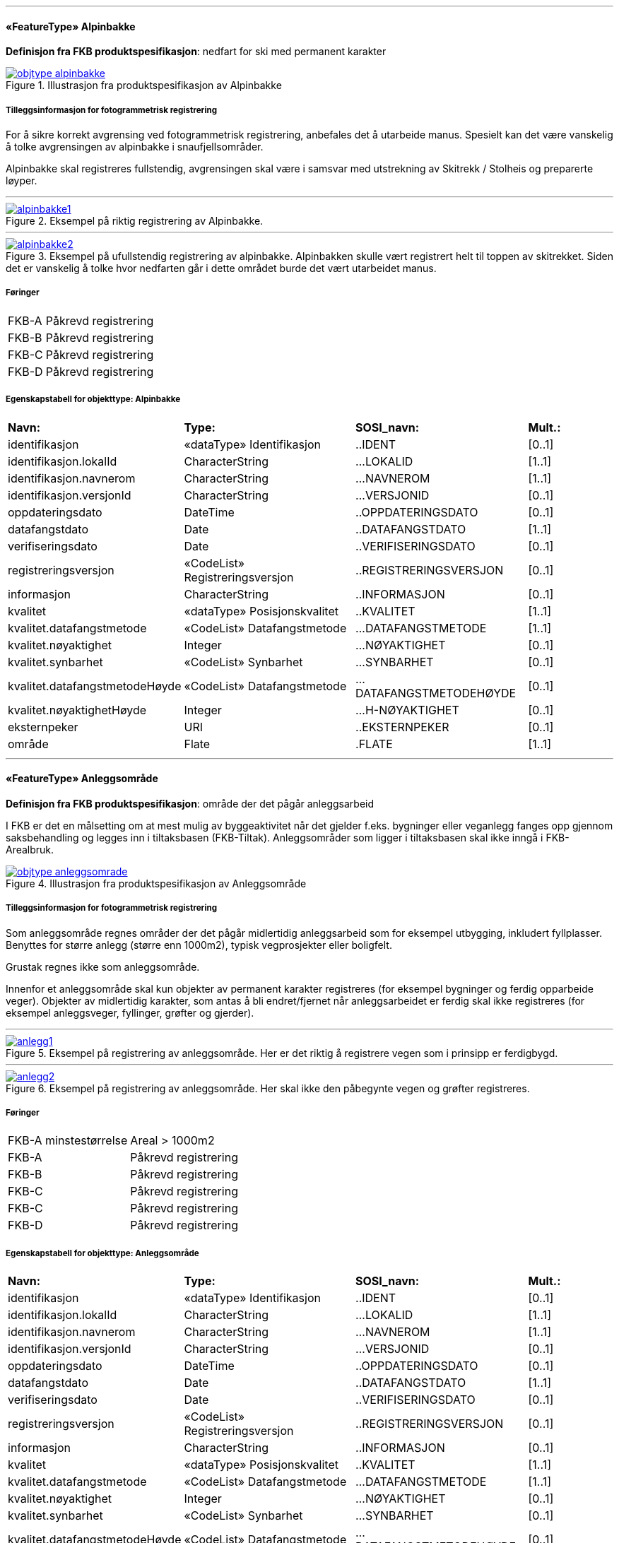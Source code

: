  
<<<
'''
 
[[alpinbakke]]
==== «FeatureType» Alpinbakke
*Definisjon fra FKB produktspesifikasjon*: nedfart for ski med permanent karakter
 
 
.Illustrasjon fra produktspesifikasjon av Alpinbakke
image::http://skjema.geonorge.no/SOSI/produktspesifikasjon/FKB-Arealbruk/5.0/figurer/objtype_alpinbakke.png[link=http://skjema.geonorge.no/SOSI/produktspesifikasjon/FKB-Arealbruk/5.0/figurer/objtype_alpinbakke.png, Alt="Illustrasjon fra produktspesifikasjon: Alpinbakke"]
 
 
===== Tilleggsinformasjon for fotogrammetrisk registrering
For &#229; sikre korrekt avgrensing ved fotogrammetrisk registrering, anbefales det &#229; utarbeide manus. Spesielt kan det v&#230;re vanskelig &#229; 
tolke avgrensingen av alpinbakke i snaufjellsomr&#229;der. 

Alpinbakke skal registreres fullstendig, avgrensingen skal v&#230;re i samsvar med utstrekning av Skitrekk / Stolheis og preparerte l&#248;yper.
 
 
'''
.Eksempel på riktig registrering av Alpinbakke.
image::figurer/alpinbakke1.png[link=figurer/alpinbakke1.png, Alt="Eksempel på riktig registrering av Alpinbakke."]
 
 
'''
.Eksempel på ufullstendig registrering av alpinbakke. Alpinbakken skulle vært registrert helt til toppen av skitrekket. Siden det er vanskelig å tolke hvor nedfarten går i dette området burde det vært utarbeidet manus.
image::figurer/alpinbakke2.png[link=figurer/alpinbakke2.png, Alt="Eksempel på ufullstendig registrering av alpinbakke. Alpinbakken skulle vært registrert helt til toppen av skitrekket. Siden det er vanskelig å tolke hvor nedfarten går i dette området burde det vært utarbeidet manus."]
 
 
 
===== Føringer
[cols="25,75"]
|===
|FKB-A
|Påkrevd registrering
 
|FKB-B
|Påkrevd registrering
 
|FKB-C
|Påkrevd registrering
 
|FKB-D
|Påkrevd registrering
 
|===
 
 
<<<
 
===== Egenskapstabell for objekttype: Alpinbakke
[cols="20,20,20,10"]
|===
|*Navn:* 
|*Type:* 
|*SOSI_navn:* 
|*Mult.:* 
 
|identifikasjon
|«dataType» Identifikasjon
|..IDENT
|[0..1]
 
|identifikasjon.lokalId
|CharacterString
|...LOKALID
|[1..1]
 
|identifikasjon.navnerom
|CharacterString
|...NAVNEROM
|[1..1]
 
|identifikasjon.versjonId
|CharacterString
|...VERSJONID
|[0..1]
 
|oppdateringsdato
|DateTime
|..OPPDATERINGSDATO
|[0..1]
 
|datafangstdato
|Date
|..DATAFANGSTDATO
|[1..1]
 
|verifiseringsdato
|Date
|..VERIFISERINGSDATO
|[0..1]
 
|registreringsversjon
|«CodeList» Registreringsversjon
|..REGISTRERINGSVERSJON
|[0..1]
 
|informasjon
|CharacterString
|..INFORMASJON
|[0..1]
 
|kvalitet
|«dataType» Posisjonskvalitet
|..KVALITET
|[1..1]
 
|kvalitet.datafangstmetode
|«CodeList» Datafangstmetode
|...DATAFANGSTMETODE
|[1..1]
 
|kvalitet.nøyaktighet
|Integer
|...NØYAKTIGHET
|[0..1]
 
|kvalitet.synbarhet
|«CodeList» Synbarhet
|...SYNBARHET
|[0..1]
 
|kvalitet.datafangstmetodeHøyde
|«CodeList» Datafangstmetode
|...DATAFANGSTMETODEHØYDE
|[0..1]
 
|kvalitet.nøyaktighetHøyde
|Integer
|...H-NØYAKTIGHET
|[0..1]
 
|eksternpeker
|URI
|..EKSTERNPEKER
|[0..1]
 
|område
|Flate
|.FLATE
|[1..1]
 
|===
 
<<<
'''
 
[[anleggsområde]]
==== «FeatureType» Anleggsområde
*Definisjon fra FKB produktspesifikasjon*: omr&#229;de der det p&#229;g&#229;r anleggsarbeid

I FKB er det en m&#229;lsetting om at mest mulig av byggeaktivitet n&#229;r det gjelder f.eks. bygninger eller veganlegg fanges opp gjennom saksbehandling og legges inn i tiltaksbasen (FKB-Tiltak). Anleggsomr&#229;der som ligger i tiltaksbasen skal ikke inng&#229; i FKB-Arealbruk.
 
 
.Illustrasjon fra produktspesifikasjon av Anleggsområde
image::http://skjema.geonorge.no/SOSI/produktspesifikasjon/FKB-Arealbruk/5.0/figurer/objtype_anleggsomrade.png[link=http://skjema.geonorge.no/SOSI/produktspesifikasjon/FKB-Arealbruk/5.0/figurer/objtype_anleggsomrade.png, Alt="Illustrasjon fra produktspesifikasjon: Anleggsområde"]
 
 
===== Tilleggsinformasjon for fotogrammetrisk registrering
Som anleggsomr&#229;de regnes omr&#229;der der det p&#229;g&#229;r midlertidig anleggsarbeid som for eksempel utbygging, inkludert fyllplasser. Benyttes for st&#248;rre anlegg  (st&#248;rre enn 1000m2), typisk vegprosjekter eller boligfelt. 

Grustak regnes ikke som anleggsomr&#229;de. 

Innenfor et anleggsomr&#229;de skal kun objekter av permanent karakter registreres (for eksempel bygninger og ferdig opparbeide veger). Objekter av midlertidig karakter, som antas &#229; bli endret/fjernet n&#229;r anleggsarbeidet er ferdig skal ikke registreres (for eksempel anleggsveger, fyllinger, gr&#248;fter og gjerder). 
 
 
'''
.Eksempel på registrering av anleggsområde. Her er det riktig å registrere vegen som i prinsipp er ferdigbygd.
image::figurer/anlegg1.png[link=figurer/anlegg1.png, Alt="Eksempel på registrering av anleggsområde. Her er det riktig å registrere vegen som i prinsipp er ferdigbygd."]
 
 
'''
.Eksempel på registrering av anleggsområde. Her skal ikke den påbegynte vegen og grøfter registreres.
image::figurer/anlegg2.png[link=figurer/anlegg2.png, Alt="Eksempel på registrering av anleggsområde. Her skal ikke den påbegynte vegen og grøfter registreres."]
 
 
 
===== Føringer
[cols="25,75"]
|===
|FKB-A minstestørrelse
|Areal > 1000m2
 
|FKB-A
|Påkrevd registrering
 
|FKB-B
|Påkrevd registrering
 
|FKB-C
|Påkrevd registrering
 
|FKB-C
|Påkrevd registrering
 
|FKB-D
|Påkrevd registrering
 
|===
 
 
<<<
 
===== Egenskapstabell for objekttype: Anleggsområde
[cols="20,20,20,10"]
|===
|*Navn:* 
|*Type:* 
|*SOSI_navn:* 
|*Mult.:* 
 
|identifikasjon
|«dataType» Identifikasjon
|..IDENT
|[0..1]
 
|identifikasjon.lokalId
|CharacterString
|...LOKALID
|[1..1]
 
|identifikasjon.navnerom
|CharacterString
|...NAVNEROM
|[1..1]
 
|identifikasjon.versjonId
|CharacterString
|...VERSJONID
|[0..1]
 
|oppdateringsdato
|DateTime
|..OPPDATERINGSDATO
|[0..1]
 
|datafangstdato
|Date
|..DATAFANGSTDATO
|[1..1]
 
|verifiseringsdato
|Date
|..VERIFISERINGSDATO
|[0..1]
 
|registreringsversjon
|«CodeList» Registreringsversjon
|..REGISTRERINGSVERSJON
|[0..1]
 
|informasjon
|CharacterString
|..INFORMASJON
|[0..1]
 
|kvalitet
|«dataType» Posisjonskvalitet
|..KVALITET
|[1..1]
 
|kvalitet.datafangstmetode
|«CodeList» Datafangstmetode
|...DATAFANGSTMETODE
|[1..1]
 
|kvalitet.nøyaktighet
|Integer
|...NØYAKTIGHET
|[0..1]
 
|kvalitet.synbarhet
|«CodeList» Synbarhet
|...SYNBARHET
|[0..1]
 
|kvalitet.datafangstmetodeHøyde
|«CodeList» Datafangstmetode
|...DATAFANGSTMETODEHØYDE
|[0..1]
 
|kvalitet.nøyaktighetHøyde
|Integer
|...H-NØYAKTIGHET
|[0..1]
 
|eksternpeker
|URI
|..EKSTERNPEKER
|[0..1]
 
|område
|Flate
|.FLATE
|[1..1]
 
|===
 
<<<
'''
 
[[campingplass]]
==== «FeatureType» Campingplass
*Definisjon fra FKB produktspesifikasjon*: faste anlegg med vaskerom, campinghytter o.l.
 
 
.Illustrasjon fra produktspesifikasjon av Campingplass
image::http://skjema.geonorge.no/SOSI/produktspesifikasjon/FKB-Arealbruk/5.0/figurer/objtype_campingplass.png[link=http://skjema.geonorge.no/SOSI/produktspesifikasjon/FKB-Arealbruk/5.0/figurer/objtype_campingplass.png, Alt="Illustrasjon fra produktspesifikasjon: Campingplass"]
 
 
===== Tilleggsinformasjon for fotogrammetrisk registrering
For &#229; sikre korrekt avgrensing ved fotogrammetrisk registrering, anbefales det &#229; utarbeide manus. Spesielt kan det v&#230;re vanskelig &#229; tolke avgrensingen av campingplasser som ikke er inngjerdet eller avgrenset av andre objekttyper. 

Campingplassen skal registreres fullstendig. Interne veger og fellesarealer skal inng&#229; i arealbruksflaten.
 
 
'''
.Eksempel på registrering av Campingplass. Her vises også at arealbruk inne i andre arealbruk skal registreres, her representert av en Lekeplass inne på campingplassen.
image::figurer/campingplass.png[link=figurer/campingplass.png, Alt="Eksempel på registrering av Campingplass. Her vises også at arealbruk inne i andre arealbruk skal registreres, her representert av en Lekeplass inne på campingplassen."]
 
 
 
===== Føringer
[cols="25,75"]
|===
|FKB-A
|Påkrevd registrering
 
|FKB-B
|Påkrevd registrering
 
|FKB-C
|Påkrevd registrering
 
|FKB-D
|Påkrevd registrering
 
|===
 
 
<<<
 
===== Egenskapstabell for objekttype: Campingplass
[cols="20,20,20,10"]
|===
|*Navn:* 
|*Type:* 
|*SOSI_navn:* 
|*Mult.:* 
 
|identifikasjon
|«dataType» Identifikasjon
|..IDENT
|[0..1]
 
|identifikasjon.lokalId
|CharacterString
|...LOKALID
|[1..1]
 
|identifikasjon.navnerom
|CharacterString
|...NAVNEROM
|[1..1]
 
|identifikasjon.versjonId
|CharacterString
|...VERSJONID
|[0..1]
 
|oppdateringsdato
|DateTime
|..OPPDATERINGSDATO
|[0..1]
 
|datafangstdato
|Date
|..DATAFANGSTDATO
|[1..1]
 
|verifiseringsdato
|Date
|..VERIFISERINGSDATO
|[0..1]
 
|registreringsversjon
|«CodeList» Registreringsversjon
|..REGISTRERINGSVERSJON
|[0..1]
 
|informasjon
|CharacterString
|..INFORMASJON
|[0..1]
 
|kvalitet
|«dataType» Posisjonskvalitet
|..KVALITET
|[1..1]
 
|kvalitet.datafangstmetode
|«CodeList» Datafangstmetode
|...DATAFANGSTMETODE
|[1..1]
 
|kvalitet.nøyaktighet
|Integer
|...NØYAKTIGHET
|[0..1]
 
|kvalitet.synbarhet
|«CodeList» Synbarhet
|...SYNBARHET
|[0..1]
 
|kvalitet.datafangstmetodeHøyde
|«CodeList» Datafangstmetode
|...DATAFANGSTMETODEHØYDE
|[0..1]
 
|kvalitet.nøyaktighetHøyde
|Integer
|...H-NØYAKTIGHET
|[0..1]
 
|eksternpeker
|URI
|..EKSTERNPEKER
|[0..1]
 
|område
|Flate
|.FLATE
|[1..1]
 
|===
 
<<<
'''
 
[[golfbane]]
==== «FeatureType» Golfbane
*Definisjon fra FKB produktspesifikasjon*: område for golfspilling
 
 
.Illustrasjon fra produktspesifikasjon av Golfbane
image::http://skjema.geonorge.no/SOSI/produktspesifikasjon/FKB-Arealbruk/5.0/figurer/objtype_golfbane.png[link=http://skjema.geonorge.no/SOSI/produktspesifikasjon/FKB-Arealbruk/5.0/figurer/objtype_golfbane.png, Alt="Illustrasjon fra produktspesifikasjon: Golfbane"]
 
 
===== Tilleggsinformasjon for fotogrammetrisk registrering
For &#229; sikre korrekt avgrensing ved fotogrammetrisk registrering, anbefales det &#229; utarbeide manus. 

Golfbanen skal registreres fullstendig. Interne veger og tilh&#248;rende areal skal inng&#229; i arealbruksflaten, ikke bare spilleflaten p&#229; de forskjellige hullene
 
 
'''
.Eksempel på registrering av Golfbane
image::figurer/golfbane1.png[link=figurer/golfbane1.png, Alt="Eksempel på registrering av Golfbane"]
 
 
'''
.Eksempel på registrering av Golfbane
image::figurer/golfbane2.png[link=figurer/golfbane2.png, Alt="Eksempel på registrering av Golfbane"]
 
 
 
===== Føringer
[cols="25,75"]
|===
|FKB-A
|Påkrevd registrering
 
|FKB-B
|Påkrevd registrering
 
|FKB-C
|Påkrevd registrering
 
|FKB-D
|Påkrevd registrering
 
|===
 
 
<<<
 
===== Egenskapstabell for objekttype: Golfbane
[cols="20,20,20,10"]
|===
|*Navn:* 
|*Type:* 
|*SOSI_navn:* 
|*Mult.:* 
 
|identifikasjon
|«dataType» Identifikasjon
|..IDENT
|[0..1]
 
|identifikasjon.lokalId
|CharacterString
|...LOKALID
|[1..1]
 
|identifikasjon.navnerom
|CharacterString
|...NAVNEROM
|[1..1]
 
|identifikasjon.versjonId
|CharacterString
|...VERSJONID
|[0..1]
 
|oppdateringsdato
|DateTime
|..OPPDATERINGSDATO
|[0..1]
 
|datafangstdato
|Date
|..DATAFANGSTDATO
|[1..1]
 
|verifiseringsdato
|Date
|..VERIFISERINGSDATO
|[0..1]
 
|registreringsversjon
|«CodeList» Registreringsversjon
|..REGISTRERINGSVERSJON
|[0..1]
 
|informasjon
|CharacterString
|..INFORMASJON
|[0..1]
 
|kvalitet
|«dataType» Posisjonskvalitet
|..KVALITET
|[1..1]
 
|kvalitet.datafangstmetode
|«CodeList» Datafangstmetode
|...DATAFANGSTMETODE
|[1..1]
 
|kvalitet.nøyaktighet
|Integer
|...NØYAKTIGHET
|[0..1]
 
|kvalitet.synbarhet
|«CodeList» Synbarhet
|...SYNBARHET
|[0..1]
 
|kvalitet.datafangstmetodeHøyde
|«CodeList» Datafangstmetode
|...DATAFANGSTMETODEHØYDE
|[0..1]
 
|kvalitet.nøyaktighetHøyde
|Integer
|...H-NØYAKTIGHET
|[0..1]
 
|eksternpeker
|URI
|..EKSTERNPEKER
|[0..1]
 
|område
|Flate
|.FLATE
|[1..1]
 
|===
 
<<<
'''
 
[[gravplass]]
==== «FeatureType» Gravplass
*Definisjon fra FKB produktspesifikasjon*: område for gravstøtter, begravelsesplass og kirkegård
 
 
.Illustrasjon fra produktspesifikasjon av Gravplass
image::http://skjema.geonorge.no/SOSI/produktspesifikasjon/FKB-Arealbruk/5.0/figurer/objtype_gravplass.png[link=http://skjema.geonorge.no/SOSI/produktspesifikasjon/FKB-Arealbruk/5.0/figurer/objtype_gravplass.png, Alt="Illustrasjon fra produktspesifikasjon: Gravplass"]
 
 
===== Tilleggsinformasjon for fotogrammetrisk registrering
Avgrensingen kan v&#230;re diffus, spesielt for nyere omr&#229;der og gravplasser uten inngjerding. For &#229; sikre god fullstendighet og 
korrekt tolking ved fotogrammetrisk registrering, anbefales det &#229; utarbeide manus. 

Gravplassen skal registreres fullstendig. Interne veger, gangveger og tilh&#248;rende areal skal inng&#229; i arealbruksflaten
 
 
'''
.Eksempler på registrering av Gravplass. I disse tilfellene er gravplassene helt eller delvis inngjerdet
image::figurer/gravplass.png[link=figurer/gravplass.png, Alt="Eksempler på registrering av Gravplass. I disse tilfellene er gravplassene helt eller delvis inngjerdet"]
 
 
 
===== Føringer
[cols="25,75"]
|===
|FKB-A
|Påkrevd registrering
 
|FKB-B
|Påkrevd registrering
 
|FKB-C
|Påkrevd registrering
 
|FKB-D
|Påkrevd registrering
 
|===
 
 
<<<
 
===== Egenskapstabell for objekttype: Gravplass
[cols="20,20,20,10"]
|===
|*Navn:* 
|*Type:* 
|*SOSI_navn:* 
|*Mult.:* 
 
|identifikasjon
|«dataType» Identifikasjon
|..IDENT
|[0..1]
 
|identifikasjon.lokalId
|CharacterString
|...LOKALID
|[1..1]
 
|identifikasjon.navnerom
|CharacterString
|...NAVNEROM
|[1..1]
 
|identifikasjon.versjonId
|CharacterString
|...VERSJONID
|[0..1]
 
|oppdateringsdato
|DateTime
|..OPPDATERINGSDATO
|[0..1]
 
|datafangstdato
|Date
|..DATAFANGSTDATO
|[1..1]
 
|verifiseringsdato
|Date
|..VERIFISERINGSDATO
|[0..1]
 
|registreringsversjon
|«CodeList» Registreringsversjon
|..REGISTRERINGSVERSJON
|[0..1]
 
|informasjon
|CharacterString
|..INFORMASJON
|[0..1]
 
|kvalitet
|«dataType» Posisjonskvalitet
|..KVALITET
|[1..1]
 
|kvalitet.datafangstmetode
|«CodeList» Datafangstmetode
|...DATAFANGSTMETODE
|[1..1]
 
|kvalitet.nøyaktighet
|Integer
|...NØYAKTIGHET
|[0..1]
 
|kvalitet.synbarhet
|«CodeList» Synbarhet
|...SYNBARHET
|[0..1]
 
|kvalitet.datafangstmetodeHøyde
|«CodeList» Datafangstmetode
|...DATAFANGSTMETODEHØYDE
|[0..1]
 
|kvalitet.nøyaktighetHøyde
|Integer
|...H-NØYAKTIGHET
|[0..1]
 
|eksternpeker
|URI
|..EKSTERNPEKER
|[0..1]
 
|område
|Flate
|.FLATE
|[1..1]
 
|===
 
<<<
'''
 
[[grustak]]
==== «FeatureType» Grustak
*Definisjon fra FKB produktspesifikasjon*: uttaksplass, område, drevet i dagen for malm eller sand, grus, pukk, skifer
 
 
.Illustrasjon fra produktspesifikasjon av Grustak
image::http://skjema.geonorge.no/SOSI/produktspesifikasjon/FKB-Arealbruk/5.0/figurer/objtype_grustak.png[link=http://skjema.geonorge.no/SOSI/produktspesifikasjon/FKB-Arealbruk/5.0/figurer/objtype_grustak.png, Alt="Illustrasjon fra produktspesifikasjon: Grustak"]
 
 
===== Tilleggsinformasjon for fotogrammetrisk registrering
Leirtak og Steinbrudd er utg&#229;tt som egne objekttyper og skal registreres som Grustak. 
 
 
'''
.Eksempel på registrering av grustak.
image::figurer/grustak1.png[link=figurer/grustak1.png, Alt="Eksempel på registrering av grustak."]
 
 
'''
.Eksempel på registrering av grustak (tidligere steinbrudd).
image::figurer/grustak2.png[link=figurer/grustak2.png, Alt="Eksempel på registrering av grustak (tidligere steinbrudd)."]
 
 
 
===== Føringer
[cols="25,75"]
|===
|FKB-A
|Påkrevd registrering
 
|FKB-B
|Påkrevd registrering
 
|FKB-C
|Påkrevd registrering
 
|FKB-D
|Påkrevd registrering
 
|===
 
 
<<<
 
===== Egenskapstabell for objekttype: Grustak
[cols="20,20,20,10"]
|===
|*Navn:* 
|*Type:* 
|*SOSI_navn:* 
|*Mult.:* 
 
|identifikasjon
|«dataType» Identifikasjon
|..IDENT
|[0..1]
 
|identifikasjon.lokalId
|CharacterString
|...LOKALID
|[1..1]
 
|identifikasjon.navnerom
|CharacterString
|...NAVNEROM
|[1..1]
 
|identifikasjon.versjonId
|CharacterString
|...VERSJONID
|[0..1]
 
|oppdateringsdato
|DateTime
|..OPPDATERINGSDATO
|[0..1]
 
|datafangstdato
|Date
|..DATAFANGSTDATO
|[1..1]
 
|verifiseringsdato
|Date
|..VERIFISERINGSDATO
|[0..1]
 
|registreringsversjon
|«CodeList» Registreringsversjon
|..REGISTRERINGSVERSJON
|[0..1]
 
|informasjon
|CharacterString
|..INFORMASJON
|[0..1]
 
|kvalitet
|«dataType» Posisjonskvalitet
|..KVALITET
|[1..1]
 
|kvalitet.datafangstmetode
|«CodeList» Datafangstmetode
|...DATAFANGSTMETODE
|[1..1]
 
|kvalitet.nøyaktighet
|Integer
|...NØYAKTIGHET
|[0..1]
 
|kvalitet.synbarhet
|«CodeList» Synbarhet
|...SYNBARHET
|[0..1]
 
|kvalitet.datafangstmetodeHøyde
|«CodeList» Datafangstmetode
|...DATAFANGSTMETODEHØYDE
|[0..1]
 
|kvalitet.nøyaktighetHøyde
|Integer
|...H-NØYAKTIGHET
|[0..1]
 
|eksternpeker
|URI
|..EKSTERNPEKER
|[0..1]
 
|område
|Flate
|.FLATE
|[1..1]
 
|===
 
<<<
'''
 
[[industriområde]]
==== «FeatureType» Industriområde
*Definisjon fra FKB produktspesifikasjon*: område, bebygd eller ubebygd, benyttet til industriformål
 
 
.Illustrasjon fra produktspesifikasjon av Industriområde
image::http://skjema.geonorge.no/SOSI/produktspesifikasjon/FKB-Arealbruk/5.0/figurer/objtype_industriomrade.png[link=http://skjema.geonorge.no/SOSI/produktspesifikasjon/FKB-Arealbruk/5.0/figurer/objtype_industriomrade.png, Alt="Illustrasjon fra produktspesifikasjon: Industriområde"]
 
 
===== Tilleggsinformasjon for fotogrammetrisk registrering
Avgrensingen kan v&#230;re diffus. For &#229; sikre god fullstendighet og korrekt tolking ved fotogrammetrisk registrering, anbefales det &#229; 
utarbeide manus.
 
 
'''
.Eksempler på registrering av industriområde
image::figurer/industri1.png[link=figurer/industri1.png, Alt="Eksempler på registrering av industriområde"]
 
 
'''
.Eksempler på registrering av industriområde
image::figurer/industri2.png[link=figurer/industri2.png, Alt="Eksempler på registrering av industriområde"]
 
 
 
===== Føringer
[cols="25,75"]
|===
|FKB-A
|Påkrevd registrering
 
|FKB-B
|Påkrevd registrering
 
|FKB-C
|Påkrevd registrering
 
|FKB-D
|Påkrevd registrering
 
|===
 
 
<<<
 
===== Egenskapstabell for objekttype: Industriområde
[cols="20,20,20,10"]
|===
|*Navn:* 
|*Type:* 
|*SOSI_navn:* 
|*Mult.:* 
 
|identifikasjon
|«dataType» Identifikasjon
|..IDENT
|[0..1]
 
|identifikasjon.lokalId
|CharacterString
|...LOKALID
|[1..1]
 
|identifikasjon.navnerom
|CharacterString
|...NAVNEROM
|[1..1]
 
|identifikasjon.versjonId
|CharacterString
|...VERSJONID
|[0..1]
 
|oppdateringsdato
|DateTime
|..OPPDATERINGSDATO
|[0..1]
 
|datafangstdato
|Date
|..DATAFANGSTDATO
|[1..1]
 
|verifiseringsdato
|Date
|..VERIFISERINGSDATO
|[0..1]
 
|registreringsversjon
|«CodeList» Registreringsversjon
|..REGISTRERINGSVERSJON
|[0..1]
 
|informasjon
|CharacterString
|..INFORMASJON
|[0..1]
 
|kvalitet
|«dataType» Posisjonskvalitet
|..KVALITET
|[1..1]
 
|kvalitet.datafangstmetode
|«CodeList» Datafangstmetode
|...DATAFANGSTMETODE
|[1..1]
 
|kvalitet.nøyaktighet
|Integer
|...NØYAKTIGHET
|[0..1]
 
|kvalitet.synbarhet
|«CodeList» Synbarhet
|...SYNBARHET
|[0..1]
 
|kvalitet.datafangstmetodeHøyde
|«CodeList» Datafangstmetode
|...DATAFANGSTMETODEHØYDE
|[0..1]
 
|kvalitet.nøyaktighetHøyde
|Integer
|...H-NØYAKTIGHET
|[0..1]
 
|eksternpeker
|URI
|..EKSTERNPEKER
|[0..1]
 
|område
|Flate
|.FLATE
|[1..1]
 
|===
 
<<<
'''
 
[[lekeplass]]
==== «FeatureType» Lekeplass
*Definisjon fra FKB produktspesifikasjon*: område for lekeplass
 
 
.Illustrasjon fra produktspesifikasjon av Lekeplass
image::http://skjema.geonorge.no/SOSI/produktspesifikasjon/FKB-Arealbruk/5.0/figurer/objtype_lekeplass.png[link=http://skjema.geonorge.no/SOSI/produktspesifikasjon/FKB-Arealbruk/5.0/figurer/objtype_lekeplass.png, Alt="Illustrasjon fra produktspesifikasjon: Lekeplass"]
 
 
===== Tilleggsinformasjon for fotogrammetrisk registrering
For &#229; sikre god fullstendighet og korrekt tolking ved fotogrammetrisk registrering, anbefales det &#229; utarbeide manus. 

Lekeomr&#229;der i skoleg&#229;rder/barnehager skal som hovedregel registreres som en sammenhengende lekeplass. 

Lekeplasser i &#229;pne fellesareal (blokkbebyggelse) og innenfor andre arealbruksflater (for eksempel park) skal registreres. 

Omr&#229;der med lekeapparater i private hager (villa/enebolig) registreres ikke.
 
 
'''
.Eksempel på feil registrering av Lekeplass rundt for eksempel lekeapparater og fotballmål i private hager.
image::figurer/lekeplass_feil.png[link=figurer/lekeplass_feil.png, Alt="Eksempel på feil registrering av Lekeplass rundt for eksempel lekeapparater og fotballmål i private hager."]
 
 
'''
.Eksempel på registrering av Lekeplass (de to til venstre) og SportIdrettPlass (de to til høyre) i et skoleområde.
image::figurer/lekeplass_idrettsplass.png[link=figurer/lekeplass_idrettsplass.png, Alt="Eksempel på registrering av Lekeplass (de to til venstre) og SportIdrettPlass (de to til høyre) i et skoleområde."]
 
 
'''
.Eksempel på registrering av flere mindre Lekeplass i forbindelse med blokkbebyggelse.
image::figurer/lekeplass1.png[link=figurer/lekeplass1.png, Alt="Eksempel på registrering av flere mindre Lekeplass i forbindelse med blokkbebyggelse."]
 
 
'''
.Eksempel på registrering av Lekeplass i forbindelse med en skole.
image::figurer/lekeplass2.png[link=figurer/lekeplass2.png, Alt="Eksempel på registrering av Lekeplass i forbindelse med en skole."]
 
 
 
===== Føringer
[cols="25,75"]
|===
|FKB-A
|Påkrevd registrering
 
|FKB-B
|Påkrevd registrering
 
|FKB-C
|Påkrevd registrering
 
|FKB-D
|Påkrevd registrering
 
|===
 
 
<<<
 
===== Egenskapstabell for objekttype: Lekeplass
[cols="20,20,20,10"]
|===
|*Navn:* 
|*Type:* 
|*SOSI_navn:* 
|*Mult.:* 
 
|identifikasjon
|«dataType» Identifikasjon
|..IDENT
|[0..1]
 
|identifikasjon.lokalId
|CharacterString
|...LOKALID
|[1..1]
 
|identifikasjon.navnerom
|CharacterString
|...NAVNEROM
|[1..1]
 
|identifikasjon.versjonId
|CharacterString
|...VERSJONID
|[0..1]
 
|oppdateringsdato
|DateTime
|..OPPDATERINGSDATO
|[0..1]
 
|datafangstdato
|Date
|..DATAFANGSTDATO
|[1..1]
 
|verifiseringsdato
|Date
|..VERIFISERINGSDATO
|[0..1]
 
|registreringsversjon
|«CodeList» Registreringsversjon
|..REGISTRERINGSVERSJON
|[0..1]
 
|informasjon
|CharacterString
|..INFORMASJON
|[0..1]
 
|kvalitet
|«dataType» Posisjonskvalitet
|..KVALITET
|[1..1]
 
|kvalitet.datafangstmetode
|«CodeList» Datafangstmetode
|...DATAFANGSTMETODE
|[1..1]
 
|kvalitet.nøyaktighet
|Integer
|...NØYAKTIGHET
|[0..1]
 
|kvalitet.synbarhet
|«CodeList» Synbarhet
|...SYNBARHET
|[0..1]
 
|kvalitet.datafangstmetodeHøyde
|«CodeList» Datafangstmetode
|...DATAFANGSTMETODEHØYDE
|[0..1]
 
|kvalitet.nøyaktighetHøyde
|Integer
|...H-NØYAKTIGHET
|[0..1]
 
|eksternpeker
|URI
|..EKSTERNPEKER
|[0..1]
 
|område
|Flate
|.FLATE
|[1..1]
 
|===
 
<<<
'''
 
[[park]]
==== «FeatureType» Park
*Definisjon fra FKB produktspesifikasjon*: grøntområde i by- eller tettbygd område, opparbeidet og vedlikeholdt med plenareal, beplantninger, vannpartier og lignende
 
 
.Illustrasjon fra produktspesifikasjon av Park
image::http://skjema.geonorge.no/SOSI/produktspesifikasjon/FKB-Arealbruk/5.0/figurer/objtype_park.png[link=http://skjema.geonorge.no/SOSI/produktspesifikasjon/FKB-Arealbruk/5.0/figurer/objtype_park.png, Alt="Illustrasjon fra produktspesifikasjon: Park"]
 
 
===== Tilleggsinformasjon for fotogrammetrisk registrering
Avgrensingen kan v&#230;re diffus. For &#229; sikre god fullstendighet og korrekt tolking ved fotogrammetrisk registrering, anbefales det &#229; utarbeide manus
 
 
'''
.Eksempel på registrering av Park
image::figurer/park1.png[link=figurer/park1.png, Alt="Eksempel på registrering av Park"]
 
 
'''
.Eksempel på registrering av Park
image::figurer/park2.png[link=figurer/park2.png, Alt="Eksempel på registrering av Park"]
 
 
 
===== Føringer
[cols="25,75"]
|===
|FKB-A
|Påkrevd registrering
 
|FKB-B
|Påkrevd registrering
 
|FKB-C
|Påkrevd registrering
 
|FKB-D
|Påkrevd registrering
 
|===
 
 
<<<
 
===== Egenskapstabell for objekttype: Park
[cols="20,20,20,10"]
|===
|*Navn:* 
|*Type:* 
|*SOSI_navn:* 
|*Mult.:* 
 
|identifikasjon
|«dataType» Identifikasjon
|..IDENT
|[0..1]
 
|identifikasjon.lokalId
|CharacterString
|...LOKALID
|[1..1]
 
|identifikasjon.navnerom
|CharacterString
|...NAVNEROM
|[1..1]
 
|identifikasjon.versjonId
|CharacterString
|...VERSJONID
|[0..1]
 
|oppdateringsdato
|DateTime
|..OPPDATERINGSDATO
|[0..1]
 
|datafangstdato
|Date
|..DATAFANGSTDATO
|[1..1]
 
|verifiseringsdato
|Date
|..VERIFISERINGSDATO
|[0..1]
 
|registreringsversjon
|«CodeList» Registreringsversjon
|..REGISTRERINGSVERSJON
|[0..1]
 
|informasjon
|CharacterString
|..INFORMASJON
|[0..1]
 
|kvalitet
|«dataType» Posisjonskvalitet
|..KVALITET
|[1..1]
 
|kvalitet.datafangstmetode
|«CodeList» Datafangstmetode
|...DATAFANGSTMETODE
|[1..1]
 
|kvalitet.nøyaktighet
|Integer
|...NØYAKTIGHET
|[0..1]
 
|kvalitet.synbarhet
|«CodeList» Synbarhet
|...SYNBARHET
|[0..1]
 
|kvalitet.datafangstmetodeHøyde
|«CodeList» Datafangstmetode
|...DATAFANGSTMETODEHØYDE
|[0..1]
 
|kvalitet.nøyaktighetHøyde
|Integer
|...H-NØYAKTIGHET
|[0..1]
 
|eksternpeker
|URI
|..EKSTERNPEKER
|[0..1]
 
|område
|Flate
|.FLATE
|[1..1]
 
|===
 
<<<
'''
 
[[skytebane]]
==== «FeatureType» Skytebane
*Definisjon fra FKB produktspesifikasjon*: avgrenset område hvor det skytes
 
 
.Illustrasjon fra produktspesifikasjon av Skytebane
image::http://skjema.geonorge.no/SOSI/produktspesifikasjon/FKB-Arealbruk/5.0/figurer/objtype_skytebane.png[link=http://skjema.geonorge.no/SOSI/produktspesifikasjon/FKB-Arealbruk/5.0/figurer/objtype_skytebane.png, Alt="Illustrasjon fra produktspesifikasjon: Skytebane"]
 
 
 
'''
.Eksempel på registrering av Skytebane
image::figurer/skytebane.png[link=figurer/skytebane.png, Alt="Eksempel på registrering av Skytebane"]
 
 
 
===== Føringer
[cols="25,75"]
|===
|FKB-A
|Påkrevd registrering
 
|FKB-B
|Påkrevd registrering
 
|FKB-C
|Påkrevd registrering
 
|FKB-D
|Påkrevd registrering
 
|===
 
 
<<<
 
===== Egenskapstabell for objekttype: Skytebane
[cols="20,20,20,10"]
|===
|*Navn:* 
|*Type:* 
|*SOSI_navn:* 
|*Mult.:* 
 
|identifikasjon
|«dataType» Identifikasjon
|..IDENT
|[0..1]
 
|identifikasjon.lokalId
|CharacterString
|...LOKALID
|[1..1]
 
|identifikasjon.navnerom
|CharacterString
|...NAVNEROM
|[1..1]
 
|identifikasjon.versjonId
|CharacterString
|...VERSJONID
|[0..1]
 
|oppdateringsdato
|DateTime
|..OPPDATERINGSDATO
|[0..1]
 
|datafangstdato
|Date
|..DATAFANGSTDATO
|[1..1]
 
|verifiseringsdato
|Date
|..VERIFISERINGSDATO
|[0..1]
 
|registreringsversjon
|«CodeList» Registreringsversjon
|..REGISTRERINGSVERSJON
|[0..1]
 
|informasjon
|CharacterString
|..INFORMASJON
|[0..1]
 
|kvalitet
|«dataType» Posisjonskvalitet
|..KVALITET
|[1..1]
 
|kvalitet.datafangstmetode
|«CodeList» Datafangstmetode
|...DATAFANGSTMETODE
|[1..1]
 
|kvalitet.nøyaktighet
|Integer
|...NØYAKTIGHET
|[0..1]
 
|kvalitet.synbarhet
|«CodeList» Synbarhet
|...SYNBARHET
|[0..1]
 
|kvalitet.datafangstmetodeHøyde
|«CodeList» Datafangstmetode
|...DATAFANGSTMETODEHØYDE
|[0..1]
 
|kvalitet.nøyaktighetHøyde
|Integer
|...H-NØYAKTIGHET
|[0..1]
 
|eksternpeker
|URI
|..EKSTERNPEKER
|[0..1]
 
|område
|Flate
|.FLATE
|[1..1]
 
|===
 
<<<
'''
 
[[sportidrettplass]]
==== «FeatureType» SportIdrettPlass
*Definisjon fra FKB produktspesifikasjon*: område hvor det utøves sport og idrett
 
 
.Illustrasjon fra produktspesifikasjon av SportIdrettPlass
image::http://skjema.geonorge.no/SOSI/produktspesifikasjon/FKB-Arealbruk/5.0/figurer/objtype_sportidrettsplass.png[link=http://skjema.geonorge.no/SOSI/produktspesifikasjon/FKB-Arealbruk/5.0/figurer/objtype_sportidrettsplass.png, Alt="Illustrasjon fra produktspesifikasjon: SportIdrettPlass"]
 
 
===== Tilleggsinformasjon for fotogrammetrisk registrering
For &#229; sikre god fullstendighet og korrekt tolking ved 
fotogrammetrisk registrering, anbefales det &#229; utarbeide manus.
 
Omfatter ogs&#229; sport- og idrettsomr&#229;der i tilknytning til skoler og 
omr&#229;der tilrettelagt for motorsport (for eks motorcrossbane).

Ytterkant (gresskant, gruskant, asfaltkant) av banene registreres 
som Idrettsanlegg (se FKB-BygnAnlegg). Selve oppmerkingen av 
banene skal ikke registreres
 
 
'''
.Eksempel på registrering av SportIdrettPlass. Ytterkant til banene (for eksempel gresskant, gruskant eller asfaltkant) beskrives med objekttypen Idrettsanlegg i FKB-BygnAnlegg.
image::figurer/idrettsplass1.png[link=figurer/idrettsplass1.png, Alt="Eksempel på registrering av SportIdrettPlass. Ytterkant til banene (for eksempel gresskant, gruskant eller asfaltkant) beskrives med objekttypen Idrettsanlegg i FKB-BygnAnlegg."]
 
 
 
===== Føringer
[cols="25,75"]
|===
|FKB-A
|Påkrevd registrering
 
|FKB-B
|Påkrevd registrering
 
|FKB-C
|Påkrevd registrering
 
|FKB-D
|Påkrevd registrering
 
|===
 
 
<<<
 
===== Egenskapstabell for objekttype: SportIdrettPlass
[cols="20,20,20,10"]
|===
|*Navn:* 
|*Type:* 
|*SOSI_navn:* 
|*Mult.:* 
 
|identifikasjon
|«dataType» Identifikasjon
|..IDENT
|[0..1]
 
|identifikasjon.lokalId
|CharacterString
|...LOKALID
|[1..1]
 
|identifikasjon.navnerom
|CharacterString
|...NAVNEROM
|[1..1]
 
|identifikasjon.versjonId
|CharacterString
|...VERSJONID
|[0..1]
 
|oppdateringsdato
|DateTime
|..OPPDATERINGSDATO
|[0..1]
 
|datafangstdato
|Date
|..DATAFANGSTDATO
|[1..1]
 
|verifiseringsdato
|Date
|..VERIFISERINGSDATO
|[0..1]
 
|registreringsversjon
|«CodeList» Registreringsversjon
|..REGISTRERINGSVERSJON
|[0..1]
 
|informasjon
|CharacterString
|..INFORMASJON
|[0..1]
 
|kvalitet
|«dataType» Posisjonskvalitet
|..KVALITET
|[1..1]
 
|kvalitet.datafangstmetode
|«CodeList» Datafangstmetode
|...DATAFANGSTMETODE
|[1..1]
 
|kvalitet.nøyaktighet
|Integer
|...NØYAKTIGHET
|[0..1]
 
|kvalitet.synbarhet
|«CodeList» Synbarhet
|...SYNBARHET
|[0..1]
 
|kvalitet.datafangstmetodeHøyde
|«CodeList» Datafangstmetode
|...DATAFANGSTMETODEHØYDE
|[0..1]
 
|kvalitet.nøyaktighetHøyde
|Integer
|...H-NØYAKTIGHET
|[0..1]
 
|eksternpeker
|URI
|..EKSTERNPEKER
|[0..1]
 
|område
|Flate
|.FLATE
|[1..1]
 
|===
 
<<<
'''
 
[[steintipp]]
==== «FeatureType» Steintipp
*Definisjon fra FKB produktspesifikasjon*: område for steintipp
 
 
.Illustrasjon fra produktspesifikasjon av Steintipp
image::http://skjema.geonorge.no/SOSI/produktspesifikasjon/FKB-Arealbruk/5.0/figurer/objtype_steintipp.png[link=http://skjema.geonorge.no/SOSI/produktspesifikasjon/FKB-Arealbruk/5.0/figurer/objtype_steintipp.png, Alt="Illustrasjon fra produktspesifikasjon: Steintipp"]
 
 
===== Tilleggsinformasjon for fotogrammetrisk registrering
Benyttes for permanente steintipper (st&#248;rre enn 1000m2) i forbindelse med damanlegg og gruvedrift. 
 
 
'''
.Eksempel på registrering av steintipp i forbindelse med gruvedrift
image::figurer/steintipp.png[link=figurer/steintipp.png, Alt="Eksempel på registrering av steintipp i forbindelse med gruvedrift"]
 
 
 
===== Føringer
[cols="25,75"]
|===
|FKB-A minstestørrelse
|Areal > 1000m2
 
|FKB-A
|Påkrevd registrering
 
|FKB-B
|Påkrevd registrering
 
|FKB-C
|Påkrevd registrering
 
|FKB-D
|Påkrevd registrering
 
|===
 
 
<<<
 
===== Egenskapstabell for objekttype: Steintipp
[cols="20,20,20,10"]
|===
|*Navn:* 
|*Type:* 
|*SOSI_navn:* 
|*Mult.:* 
 
|identifikasjon
|«dataType» Identifikasjon
|..IDENT
|[0..1]
 
|identifikasjon.lokalId
|CharacterString
|...LOKALID
|[1..1]
 
|identifikasjon.navnerom
|CharacterString
|...NAVNEROM
|[1..1]
 
|identifikasjon.versjonId
|CharacterString
|...VERSJONID
|[0..1]
 
|oppdateringsdato
|DateTime
|..OPPDATERINGSDATO
|[0..1]
 
|datafangstdato
|Date
|..DATAFANGSTDATO
|[1..1]
 
|verifiseringsdato
|Date
|..VERIFISERINGSDATO
|[0..1]
 
|registreringsversjon
|«CodeList» Registreringsversjon
|..REGISTRERINGSVERSJON
|[0..1]
 
|informasjon
|CharacterString
|..INFORMASJON
|[0..1]
 
|kvalitet
|«dataType» Posisjonskvalitet
|..KVALITET
|[1..1]
 
|kvalitet.datafangstmetode
|«CodeList» Datafangstmetode
|...DATAFANGSTMETODE
|[1..1]
 
|kvalitet.nøyaktighet
|Integer
|...NØYAKTIGHET
|[0..1]
 
|kvalitet.synbarhet
|«CodeList» Synbarhet
|...SYNBARHET
|[0..1]
 
|kvalitet.datafangstmetodeHøyde
|«CodeList» Datafangstmetode
|...DATAFANGSTMETODEHØYDE
|[0..1]
 
|kvalitet.nøyaktighetHøyde
|Integer
|...H-NØYAKTIGHET
|[0..1]
 
|eksternpeker
|URI
|..EKSTERNPEKER
|[0..1]
 
|område
|Flate
|.FLATE
|[1..1]
 
|===
// End of Registreringsinstruks UML-model
